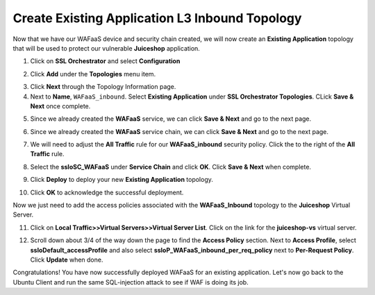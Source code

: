 .. role:: red
.. role:: bred

Create Existing Application L3 Inbound Topology
================================================================================

Now that we have our WAFaaS device and security chain created, we will now create an **Existing Application** topology that will be used to protect our vulnerable **Juiceshop** application.

1. Click on **SSL Orchestrator** and select **Configuration**

|SSL-Orchestrator-Configuration|

2. Click **Add** under the **Topologies** menu item.

|add-topologies|

3. Click **Next** through the Topology Information page.

4. Next to **Name**,  ``WAFaaS_inbound``. Select **Existing Application** under **SSL Orchestrator Topologies**. CLick **Save & Next** once complete.

|Topology-Properties|

5. Since we already created the **WAFaaS** service, we can click **Save & Next** and go to the next page.

|services-save|

6. Since we already created the **WAFaaS** service chain, we can click **Save & Next** and go to the next page.

|service-chain-save|

7. We will need to adjust the **All Traffic** rule for our **WAFaaS_inbound** security policy. Click the |pencil| to the right of the **All Traffic** rule.

|security-policy-pencil|

8. Select the **ssloSC_WAFaaS** under **Service Chain** and click **OK**. Click **Save & Next** when complete.

|security-policy-service-chain|

9. Click **Deploy** to deploy your new **Existing Application** topology.

|WAFaaS_Inbound-topology-deploy|

10. Click **OK** to acknowledge the successful deployment.

|OK-Deployment|

|WAFaaS_Inbound-topology-complete|

Now we just need to add the access policies associated with the **WAFaaS_Inbound** topology to the **Juiceshop** Virtual Server.

11. Click on **Local Traffic>>Virtual Servers>>Virtual Server List**. Click on the link for the **juiceshop-vs** virtual server.

|juiceshop-vs-01|

12. Scroll down about 3/4 of the way down the page to find the **Access Policy** section. Next to **Access Profile**, select **ssloDefault_accessProfile** and also select **ssloP_WAFaaS_inbound_per_req_policy** next to **Per-Request Policy**. Click **Update** when done.

|virtual-server-access-policy|

Congratulations! You have now successfully deployed WAFaaS for an existing application. Let's now go back to the Ubuntu Client and run the same SQL-injection attack to see if WAF is doing its job.





.. |pencil| image:: ../images/pencil.png
   :alt: Pencil

.. |add-topologies| image:: ../images/add-topologies.png
   :alt: Under topologies, Click Add

.. |SSL-Orchestrator-Configuration| image:: ../images/SSL-Orchestrator-Configuration.png
   :alt: Go to SSL Orchestrator -> Configuration

.. |Topology-Properties| image:: ../images/Topology-Properties.png
   :alt: Adding Existing Application topology

.. |services-save| image:: ../images/services-save.png
   :alt: Services Save & Next

.. |service-chain-save| image:: ../images/service-chain-save.png
   :alt: Service Chain Save & Next

.. |security-policy-pencil| image:: ../images/security-policy-pencil.png
   :alt: Make changes to All Traffic rule

.. |security-policy-service-chain| image:: ../images/security-policy-service-chain.png
   :alt: Security Policy > Service Chain Save & Next

.. |WAFaaS_Inbound-topology-deploy| image:: ../images/WAFaaS_Inbound-topology-deploy.png
   :alt: WAFaaS_Inbound topology deploy

.. |OK-Deployment| image:: ../images/OK-Deployment.png
   :alt: OK deployment

.. |WAFaaS_Inbound-topology-complete| image:: ../images/WAFaaS_Inbound-topology-complete.png
   :alt: Deployment Complete

.. |juiceshop-vs-01| image:: ../images/juiceshop-vs-01.png
   :alt: Juiceshop Virtual Server

.. |virtual-server-access-policy| image:: ../images/virtual-server-access-policy.png
   :alt: Completed topology deployment